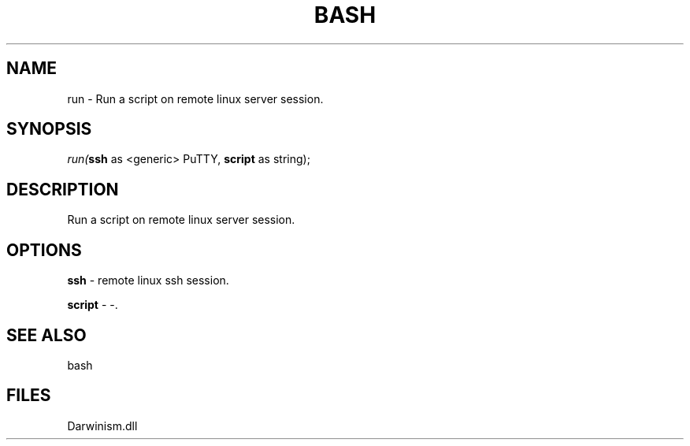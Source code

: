 .\" man page create by R# package system.
.TH BASH 4 2000-Jan "run" "run"
.SH NAME
run \- Run a script on remote linux server session.
.SH SYNOPSIS
\fIrun(\fBssh\fR as <generic> PuTTY, 
\fBscript\fR as string);\fR
.SH DESCRIPTION
.PP
Run a script on remote linux server session.
.PP
.SH OPTIONS
.PP
\fBssh\fB \fR\- remote linux ssh session. 
.PP
.PP
\fBscript\fB \fR\- -. 
.PP
.SH SEE ALSO
bash
.SH FILES
.PP
Darwinism.dll
.PP
